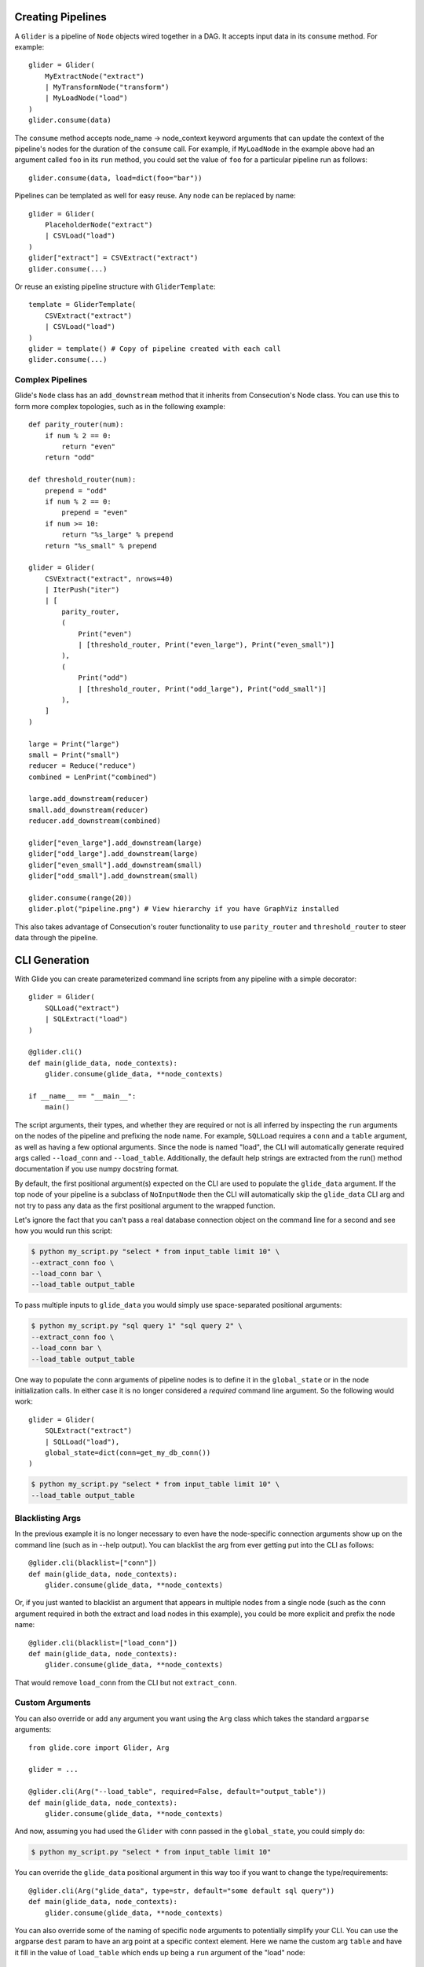 Creating Pipelines
==================

A ``Glider`` is a pipeline of ``Node`` objects wired together in a DAG. It
accepts input data in its ``consume`` method. For example::

    glider = Glider(
        MyExtractNode("extract")
        | MyTransformNode("transform")
        | MyLoadNode("load")
    )
    glider.consume(data)

The ``consume`` method accepts node_name -> node_context keyword arguments
that can update the context of the pipeline's nodes for the duration of the
``consume`` call. For example, if ``MyLoadNode`` in the example above had
an argument called ``foo`` in its ``run`` method, you could set the value of
``foo`` for a particular pipeline run as follows::

    glider.consume(data, load=dict(foo="bar"))

Pipelines can be templated as well for easy reuse. Any node can be replaced by name::

    glider = Glider(
        PlaceholderNode("extract")
        | CSVLoad("load")
    )
    glider["extract"] = CSVExtract("extract")
    glider.consume(...)

Or reuse an existing pipeline structure with ``GliderTemplate``::

    template = GliderTemplate(
        CSVExtract("extract")
        | CSVLoad("load")
    )
    glider = template() # Copy of pipeline created with each call
    glider.consume(...)

Complex Pipelines
-----------------

Glide's ``Node`` class has an ``add_downstream`` method that it inherits from
Consecution's Node class. You can use this to form more complex topologies, such
as in the following example::

    def parity_router(num):
        if num % 2 == 0:
            return "even"
        return "odd"

    def threshold_router(num):
        prepend = "odd"
        if num % 2 == 0:
            prepend = "even"
        if num >= 10:
            return "%s_large" % prepend
        return "%s_small" % prepend

    glider = Glider(
        CSVExtract("extract", nrows=40)
        | IterPush("iter")
        | [
            parity_router,
            (
                Print("even")
                | [threshold_router, Print("even_large"), Print("even_small")]
            ),
            (
                Print("odd")
                | [threshold_router, Print("odd_large"), Print("odd_small")]
            ),
        ]
    )

    large = Print("large")
    small = Print("small")
    reducer = Reduce("reduce")
    combined = LenPrint("combined")

    large.add_downstream(reducer)
    small.add_downstream(reducer)
    reducer.add_downstream(combined)

    glider["even_large"].add_downstream(large)
    glider["odd_large"].add_downstream(large)
    glider["even_small"].add_downstream(small)
    glider["odd_small"].add_downstream(small)

    glider.consume(range(20))
    glider.plot("pipeline.png") # View hierarchy if you have GraphViz installed

This also takes advantage of Consecution's router functionality to use
``parity_router`` and ``threshold_router`` to steer data through the pipeline.

CLI Generation
==============

With Glide you can create parameterized command line scripts from any pipeline
with a simple decorator::

    glider = Glider(
        SQLLoad("extract")
        | SQLExtract("load")
    )

    @glider.cli()
    def main(glide_data, node_contexts):
        glider.consume(glide_data, **node_contexts)

    if __name__ == "__main__":
        main()

The script arguments, their types, and whether they are required or not is all
inferred by inspecting the ``run`` arguments on the nodes of the pipeline and
prefixing the node name. For example, ``SQLLoad`` requires a ``conn`` and a
``table`` argument, as well as having a few optional arguments. Since the node
is named "load", the CLI will automatically generate required args called
``--load_conn`` and ``--load_table``. Additionally, the default help strings are
extracted from the run() method documentation if you use numpy docstring
format.

By default, the first positional argument(s) expected on the CLI are used to
populate the ``glide_data`` argument. If the top node of your pipeline is a
subclass of ``NoInputNode`` then the CLI will automatically skip the
``glide_data`` CLI arg and not try to pass any data as the first positional
argument to the wrapped function.

Let's ignore the fact that you can't pass a real
database connection object on the command line for a second and see how you
would run this script:

.. code-block:: console

    $ python my_script.py "select * from input_table limit 10" \
    --extract_conn foo \
    --load_conn bar \
    --load_table output_table 

To pass multiple inputs to ``glide_data`` you would simply use space-separated
positional arguments:

.. code-block:: console

    $ python my_script.py "sql query 1" "sql query 2" \
    --extract_conn foo \
    --load_conn bar \
    --load_table output_table 

One way to populate the ``conn`` arguments of pipeline nodes is to define it in
the ``global_state`` or in the node initialization calls. In either case it is
no longer considered a *required* command line argument. So the following
would work::

    glider = Glider(
        SQLExtract("extract")
        | SQLLoad("load"),
        global_state=dict(conn=get_my_db_conn())
    )

.. code-block:: console

    $ python my_script.py "select * from input_table limit 10" \
    --load_table output_table 

Blacklisting Args
-----------------

In the previous example it is no longer necessary to even have the
node-specific connection arguments show up on the command line (such as in
--help output). You can blacklist the arg from ever getting put into the CLI
as follows::

    @glider.cli(blacklist=["conn"])
    def main(glide_data, node_contexts):
        glider.consume(glide_data, **node_contexts)

Or, if you just wanted to blacklist an argument that appears in multiple nodes
from a single node (such as the ``conn`` argument required in both the extract
and load nodes in this example), you could be more explicit and prefix the
node name::

    @glider.cli(blacklist=["load_conn"])
    def main(glide_data, node_contexts):
        glider.consume(glide_data, **node_contexts)

That would remove ``load_conn`` from the CLI but not ``extract_conn``.

Custom Arguments
----------------

You can also override or add any argument you want using the ``Arg`` class which
takes the standard ``argparse`` arguments::

    from glide.core import Glider, Arg
    
    glider = ...
    
    @glider.cli(Arg("--load_table", required=False, default="output_table"))
    def main(glide_data, node_contexts):
        glider.consume(glide_data, **node_contexts)

And now, assuming you had used the ``Glider`` with ``conn`` passed in the
``global_state``, you could simply do:

.. code-block:: console

    $ python my_script.py "select * from input_table limit 10"

You can override the ``glide_data`` positional argument in this way too if you want to
change the type/requirements::

    @glider.cli(Arg("glide_data", type=str, default="some default sql query"))
    def main(glide_data, node_contexts):
        glider.consume(glide_data, **node_contexts)

You can also override some of the naming of specific node arguments to potentially
simplify your CLI. You can use the argparse ``dest`` param to have an arg point
at a specific context element. Here we name the custom arg ``table`` and have it
fill in the value of ``load_table`` which ends up being a ``run`` argument of the
"load" node::

    @glider.cli(Arg("--table", dest="load_table", default="output_table"))
    def main(glide_data, node_contexts):
        glider.consume(glide_data, **node_contexts)

If your custom args match a node's ``run`` args exactly, they can be used to
fill in that value in the node context, potentially across multiple nodes if
many have the same arg name. We saw similar behavior with the ``conn`` argument
on the ``global_state`` above, but here is a more specific example sticking
with the ``table`` custom arg::

    @glider.cli(Arg("--table", default="output_table"))
    def main(glide_data, node_contexts, table=None):
        glider.consume(glide_data, **node_contexts)

Notice that ``load_table`` is not targeted specifically, but its context will
be filled in by the value of ``table`` on the CLI because the name of the CLI
arg exactly matches the name of an arg in that node's ``run`` method. Also
notice that ``table`` is now passed as a keyword argument to ``main``. Any
custom or injected args that do not exactly match a node name qualified CLI
arg (such as "load_table") will be included as keyword arguments to ``main``.

.. note:: Due to a known issue in argparse, even if you define an arg as required
   it will still show up in the optional arguments section of the help output if
   it has a dash or double-dash at the start of the arg name.

Argument Injection and Clean Up
-------------------------------

The script decorator also has the ability to inject values into arguments
based on the result of a function, and call clean up functions for the various
injected arguments. The following example shows two useful cases::

    def get_data():
        # do something to populate data iterable
        return data
    
    @glider.cli(
        Arg("--load_table", required=False, default="output_table")
        inject=dict(glide_data=get_data, conn=get_my_db_conn),
        cleanup=dict(conn=lambda x: x.close()),
    )
    def main(glide_data, node_contexts, **kwargs):
        glider.consume(glide_data, **node_contexts)

Here we use the ``inject`` decorator argument and pass a dictionary that maps
injected argument names to functions that return the values. We inject a
``glide_data`` arg and a ``conn`` arg and neither are necessary for the
command line. This automatically blacklists those args from the command line
as well. Since we added the ``load_table`` arg and gave it a default as well,
we can now simply run:

.. code-block:: console

    $ python my_script.py

.. note:: Injected args are also passed to the wrapped function as keyword args if
   they do not exactly match a node name qualified CLI arg.

.. note:: If an injected argument name is mapped to a non-function via
   ``inject`` the value will be used as is. The main difference is those values are
   interpreted as soon as the module is loaded (when the decorator is init'd). If
   that is not desirable, pass a function as shown above which will only be
   executed once the decorated function is actually called. Injected
   RuntimeContexts and other objects that are not a ``types.FunctionType`` or
   ``functools.partial`` are passed through as-is.

The ``cleanup`` decorator argument takes a dictionary that maps argument names to
callables that accept the argument value to perform some clean up. In this
case, it closes the database connection after the wrapped method is complete.

Boolean Args
------------

Node ``run`` args whose default is a boolean value will be converted to boolean
flags on the CLI. If the default is ``True``, the flag will invert the logic of
the flag and prepend ``no_`` to the beginning of the arg name for clarity. 

For example, the ``SQLLoad`` node has a ``run`` keyword arg with a default of
``commit=True``. Assuming this node was named ``load``, this will produce a CLI
flag ``--load_no_commit`` which, when passed in a terminal, will set
``commit=False`` in the node. If the default had been ``False`` the CLI arg name
would have simply been ``--load_commit`` and it would set the value to ``True``
when passed in a terminal.

This leads to more clear CLI behavior as opposed to having a flag with a
truth-like name getting a false-like result when passed in a terminal. Of
course another option would have been to define the node keyword arg as
``no_commit=False`` instead of ``commit=True``. This would also lead to
understandable CLI behavior but, in my opinion, would lead to more confusing
variable naming in your code.

Parent CLIs
-----------

If you want to inherit or share arguments you can accomplish that using the
``Parent`` and ``Arg`` decorators together. These are using
`climax <https://github.com/miguelgrinberg/climax/>`_.  under the hood, which
is utilizing ``argparse``. For example, the following script inherits a
``--dry_run`` boolean CLI flag::

    from glide.core import Parent, Arg
    
    @Parent()
    @Arg("--dry_run", action="store_true")
    def parent_cli():
        pass
    
    @glider.cli(parents=[parent_cli])
    def main(glide_data, dry_run=False, node_contexts):
        if dry_run:
            something_else()
        else:
            glider.consume(glide_data, **node_contexts)

Parallel Processing
===================

There are three main ways you can attempt parallel processing using Glide:

- Method 1: Parallelization *within* nodes such as ``ProcessPoolSubmit`` or a distributed processing extension such as Dask/Celery/Redis Queue
- Method 2: Completely parallel pipelines via ``ParaGliders`` (each process executes the entire pipeline)
- Method 3: Branched parallelism using parallel push nodes such as ``ProcessPoolPush`` or ``ThreadPoolPush``

Each has its own use cases. Method 1 is perhaps the most straightforward since
you can return to single process operation after the node is done doing whatever
it needed to do in parallel. Method 2 may be useful and easy to understand in
certain cases as well. Method 3 can lead to more complex/confusing flows and
should probably only be used towards the end of pipelines to branch the output
in parallel, such as if writing to several databases in parallel as a final
step.

Please see the quickstart or tests for examples of each method.

**Note:** Combining the approaches may not work and has not been tested. Standard
limitations apply regarding what types of data can be serialized and passed to
a parallel process.


Common Pipelines
================

``Glide`` comes with some common, templated ETL pipelines that connect
combinations of common nodes. The names are generally of the format
"Source2Destination". The names of the available pipelines are listed
in the :py:mod:`glide.pipelines` module documentation.

To use these pipelines, simply call the template to get an instance of a
Glider, such as::

    glider = File2Email()
    glider.consume([file1, file2], load=dict(client=my_smtp_cient))

By default these templated pipelines have a ``PlaceholderNode`` named
"transform" that you can easily replace once the glider is created::

    glider["transform"] = MyTransformerNode("transform")
    glider.consume(...)

You can also override the ``Glider`` class used to create the pipeline::

    glider = File2Email(glider=ProcessPoolParaGlider)

All of these templated pipelines are simply a convenience and are meant to
cover very simple cases. More often than not it's likely best to create your
own explicit pipelines.



